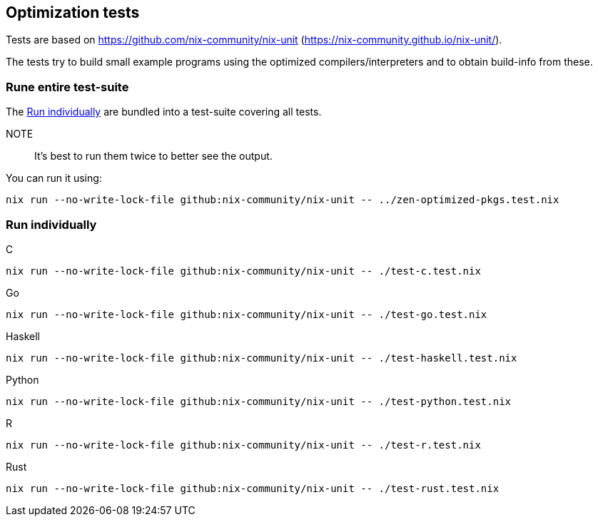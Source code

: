== Optimization tests

Tests are based on https://github.com/nix-community/nix-unit (https://nix-community.github.io/nix-unit/).

The tests try to build small example programs using the optimized compilers/interpreters and to obtain build-info from these.

=== Rune entire test-suite

The <<test-individual>> are bundled into a test-suite covering all tests.

NOTE:: It's best to run them twice to better see the output.

You can run it using:

[source,shell]
----
nix run --no-write-lock-file github:nix-community/nix-unit -- ../zen-optimized-pkgs.test.nix
----

[[test-individual]]
=== Run individually

C::
[source,shell]
----
nix run --no-write-lock-file github:nix-community/nix-unit -- ./test-c.test.nix
----

Go::
[source,shell]
----
nix run --no-write-lock-file github:nix-community/nix-unit -- ./test-go.test.nix
----

Haskell::
[source,shell]
----
nix run --no-write-lock-file github:nix-community/nix-unit -- ./test-haskell.test.nix
----

Python::
[source,shell]
----
nix run --no-write-lock-file github:nix-community/nix-unit -- ./test-python.test.nix
----

R::
[source,shell]
----
nix run --no-write-lock-file github:nix-community/nix-unit -- ./test-r.test.nix
----

Rust::
[source,shell]
----
nix run --no-write-lock-file github:nix-community/nix-unit -- ./test-rust.test.nix
----